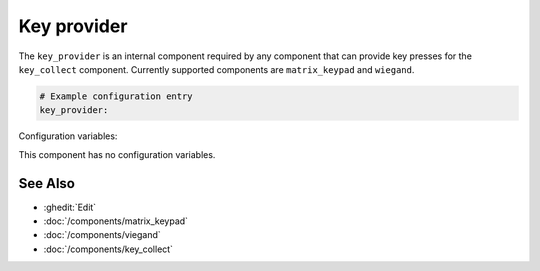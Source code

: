 Key provider
============

.. seo::
    :description: Key provider component to pass on pressed keys to other components
    :image: description.svg

The ``key_provider`` is an internal component required by any component that can provide 
key presses for the ``key_collect`` component. 
Currently supported components are ``matrix_keypad`` and ``wiegand``.

.. code-block:: yaml

    # Example configuration entry
    key_provider:


Configuration variables:

This component has no configuration variables.

See Also
--------

- :ghedit:`Edit`
- :doc:`/components/matrix_keypad`
- :doc:`/components/viegand`
- :doc:`/components/key_collect`

